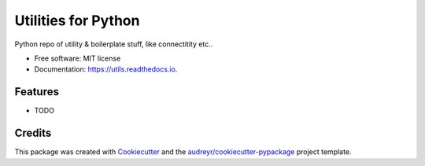 ====================
Utilities for Python
====================


.. image:: https://img.shields.io/pypi/v/utils.svg
        :target: https://pypi.python.org/pypi/utils

.. image:: https://img.shields.io/travis/pepomes/utils.svg
        :target: https://travis-ci.com/pepomes/utils

.. image:: https://readthedocs.org/projects/utils/badge/?version=latest
        :target: https://utils.readthedocs.io/en/latest/?version=latest
        :alt: Documentation Status




Python repo of utility & boilerplate stuff, like connectitity etc..


* Free software: MIT license
* Documentation: https://utils.readthedocs.io.


Features
--------

* TODO

Credits
-------

This package was created with Cookiecutter_ and the `audreyr/cookiecutter-pypackage`_ project template.

.. _Cookiecutter: https://github.com/audreyr/cookiecutter
.. _`audreyr/cookiecutter-pypackage`: https://github.com/audreyr/cookiecutter-pypackage
